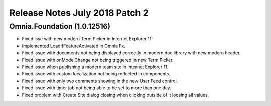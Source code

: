 Release Notes July 2018 Patch 2
========================================

Omnia.Foundation (1.0.12516)
----------------------------------------
- Fixed isse with new modern Term Picker in Internet Explorer 11.
- Implemented LoadIfFeatureActivated in Omnia Fx.
- Fixed issue with documents not being displayed correctly in modern doc library with new modern header.
- Fixed issue with onModelChange not being triggered in new Term Picker.
- Fixed issue when publishing a modern team site in Internet Explorer 11.
- Fixed issue with custom localization not being reflected in components.
- Fixed issue with only two comments showing in the new User Feed control.
- Fixed issue with timer job not being able to be set to more than one day.
- Fixed problem with Create Site dialog closing when clicking outside of it loosing all values.